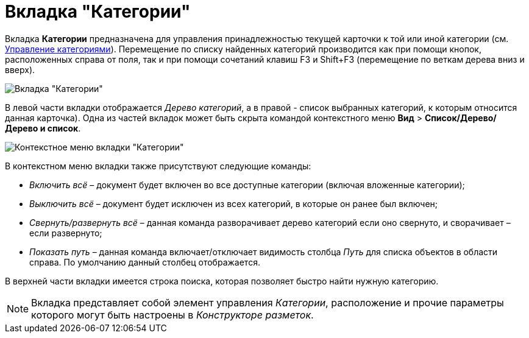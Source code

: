 = Вкладка "Категории"

Вкладка *Категории* предназначена для управления принадлежностью текущей карточки к той или иной категории (см. xref:DCard_category_control.adoc[Управление категориями]). Перемещение по списку найденных категорий производится как при помощи кнопок, расположенных справа от поля, так и при помощи сочетаний клавиш F3 и Shift+F3 (перемещение по веткам дерева вниз и вверх).

image::Dcard_categories.png[Вкладка "Категории"]

В левой части вкладки отображается _Дерево категорий_, а в правой - список выбранных категорий, к которым относится данная карточка). Одна из частей вкладок может быть скрыта командой контекстного меню *Вид* > *Список/Дерево/Дерево и список*.

image::Dcard_categories_menu.png[Контекстное меню вкладки "Категории"]

В контекстном меню вкладки также присутствуют следующие команды:

* _Включить всё_ – документ будет включен во все доступные категории (включая вложенные категории);
* _Выключить всё_ – документ будет исключен из всех категорий, в которые он ранее был включен;
* _Свернуть/развернуть всё_ – данная команда разворачивает дерево категорий если оно свернуто, и сворачивает – если развернуто;
* _Показать путь_ – данная команда включает/отключает видимость столбца _Путь_ для списка объектов в области справа. По умолчанию данный столбец отображается.

В верхней части вкладки имеется строка поиска, которая позволяет быстро найти нужную категорию.

[NOTE]
====
Вкладка представляет собой элемент управления _Категории_, расположение и прочие параметры которого могут быть настроены в _Конструкторе разметок_.
====
